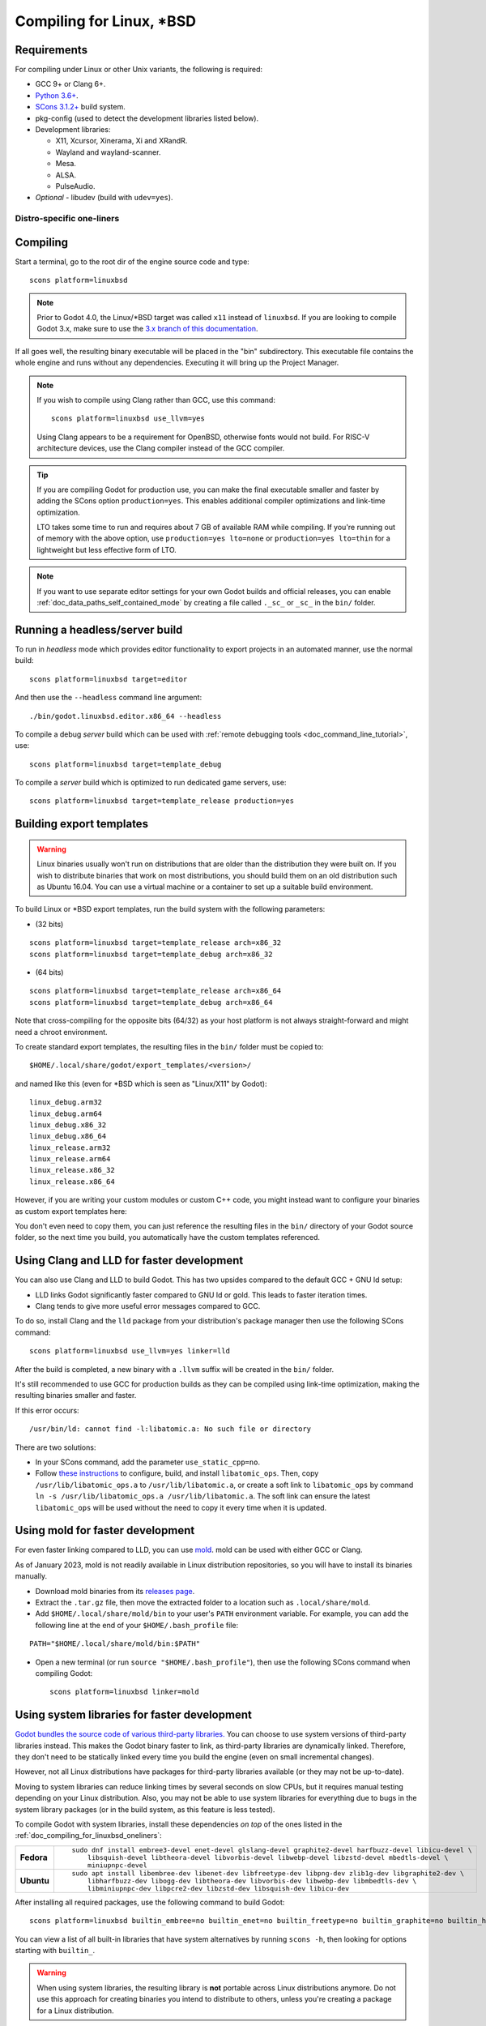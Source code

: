 .. _doc_compiling_for_linuxbsd:

Compiling for Linux, \*BSD
==========================

.. highlight:: shell

.. seealso::

    This page describes how to compile Linux editor and export template binaries from source.
    If you're looking to export your project to Linux instead, read :ref:`doc_exporting_for_linux`.

Requirements
------------

For compiling under Linux or other Unix variants, the following is
required:

- GCC 9+ or Clang 6+.
- `Python 3.6+ <https://www.python.org/downloads/>`_.
- `SCons 3.1.2+ <https://scons.org/pages/download.html>`_ build system.
- pkg-config (used to detect the development libraries listed below).
- Development libraries:

  - X11, Xcursor, Xinerama, Xi and XRandR.
  - Wayland and wayland-scanner.
  - Mesa.
  - ALSA.
  - PulseAudio.

- *Optional* - libudev (build with ``udev=yes``).

.. seealso::

    To get the Godot source code for compiling, see :ref:`doc_getting_source`.

    For a general overview of SCons usage for Godot, see :ref:`doc_introduction_to_the_buildsystem`.

.. _doc_compiling_for_linuxbsd_oneliners:

Distro-specific one-liners
^^^^^^^^^^^^^^^^^^^^^^^^^^

.. tabs::

    .. tab:: Alpine Linux

        ::

            apk add \
              scons \
              pkgconf \
              gcc \
              g++ \
              libx11-dev \
              libxcursor-dev \
              libxinerama-dev \
              libxi-dev \
              libxrandr-dev \
              mesa-dev \
              eudev-dev \
              alsa-lib-dev \
              pulseaudio-dev

    .. tab:: Arch Linux

        ::

            pacman -Sy --noconfirm --needed \
              scons \
              pkgconf \
              gcc \
              libxcursor \
              libxinerama \
              libxi \
              libxrandr \
              wayland-utils \
              mesa \
              glu \
              libglvnd \
              alsa-lib \
              pulseaudio

    .. tab:: Debian/Ubuntu

        ::

            sudo apt-get update
            sudo apt-get install -y \
              build-essential \
              scons \
              pkg-config \
              libx11-dev \
              libxcursor-dev \
              libxinerama-dev \
              libgl1-mesa-dev \
              libglu1-mesa-dev \
              libasound2-dev \
              libpulse-dev \
              libudev-dev \
              libxi-dev \
              libxrandr-dev \
              libwayland-dev

    .. tab:: Fedora

        ::

            sudo dnf install -y \
              scons \
              pkgconfig \
              libX11-devel \
              libXcursor-devel \
              libXrandr-devel \
              libXinerama-devel \
              libXi-devel \
              wayland-devel \
              mesa-libGL-devel \
              mesa-libGLU-devel \
              alsa-lib-devel \
              pulseaudio-libs-devel \
              libudev-devel \
              gcc-c++ \
              libstdc++-static \
              libatomic-static

    .. tab:: FreeBSD

        ::

            pkg install \
              py37-scons \
              pkgconf \
              xorg-libraries \
              libXcursor \
              libXrandr \
              libXi \
              xorgproto \
              libGLU \
              alsa-lib \
              pulseaudio

    .. tab:: Gentoo

        ::

            emerge --sync
            emerge -an \
              dev-build/scons \
              x11-libs/libX11 \
              x11-libs/libXcursor \
              x11-libs/libXinerama \
              x11-libs/libXi \
              dev-util/wayland-scanner \
              media-libs/mesa \
              media-libs/glu \
              media-libs/alsa-lib \
              media-sound/pulseaudio

    .. tab:: Mageia

        ::

            sudo urpmi --auto \
              scons \
              task-c++-devel \
              wayland-devel \
              "pkgconfig(alsa)" \
              "pkgconfig(glu)" \
              "pkgconfig(libpulse)" \
              "pkgconfig(udev)" \
              "pkgconfig(x11)" \
              "pkgconfig(xcursor)" \
              "pkgconfig(xinerama)" \
              "pkgconfig(xi)" \
              "pkgconfig(xrandr)"

    .. tab:: NetBSD

        ::

            pkg_add \
              pkg-config \
              py37-scons

        .. hint::

            For audio support, you can optionally install ``pulseaudio``.

    .. tab:: OpenBSD

        ::

            pkg_add \
              python \
              scons \
              llvm

    .. tab:: openSUSE

        ::

            sudo zypper install -y \
              scons \
              pkgconfig \
              libX11-devel \
              libXcursor-devel \
              libXrandr-devel \
              libXinerama-devel \
              libXi-devel \
              wayland-devel \
              Mesa-libGL-devel \
              alsa-devel \
              libpulse-devel \
              libudev-devel \
              gcc-c++ \
              libGLU1

    .. tab:: Solus

        ::

            eopkg install -y \
              -c system.devel \
              scons \
              libxcursor-devel \
              libxinerama-devel \
              libxi-devel \
              libxrandr-devel \
              wayland-devel \
              mesalib-devel \
              libglu \
              alsa-lib-devel \
              pulseaudio-devel

Compiling
---------

Start a terminal, go to the root dir of the engine source code and type:

::

    scons platform=linuxbsd

.. note::

    Prior to Godot 4.0, the Linux/\*BSD target was called ``x11`` instead of
    ``linuxbsd``. If you are looking to compile Godot 3.x, make sure to use the
    `3.x branch of this documentation <https://docs.godotengine.org/en/3.6/development/compiling/compiling_for_x11.html>`__.

If all goes well, the resulting binary executable will be placed in the
"bin" subdirectory. This executable file contains the whole engine and
runs without any dependencies. Executing it will bring up the Project
Manager.

.. note::

    If you wish to compile using Clang rather than GCC, use this command:

    ::

        scons platform=linuxbsd use_llvm=yes

    Using Clang appears to be a requirement for OpenBSD, otherwise fonts
    would not build.
    For RISC-V architecture devices, use the Clang compiler instead of the GCC compiler.

.. tip:: If you are compiling Godot for production use, you can
         make the final executable smaller and faster by adding the
         SCons option ``production=yes``. This enables additional compiler
         optimizations and link-time optimization.

         LTO takes some time to run and requires about 7 GB of available RAM
         while compiling. If you're running out of memory with the above option,
         use ``production=yes lto=none`` or ``production=yes lto=thin`` for a
         lightweight but less effective form of LTO.

.. note:: If you want to use separate editor settings for your own Godot builds
          and official releases, you can enable
          :ref:`doc_data_paths_self_contained_mode` by creating a file called
          ``._sc_`` or ``_sc_`` in the ``bin/`` folder.

Running a headless/server build
-------------------------------

To run in *headless* mode which provides editor functionality to export
projects in an automated manner, use the normal build::

    scons platform=linuxbsd target=editor

And then use the ``--headless`` command line argument::

    ./bin/godot.linuxbsd.editor.x86_64 --headless

To compile a debug *server* build which can be used with
:ref:`remote debugging tools <doc_command_line_tutorial>`, use::

    scons platform=linuxbsd target=template_debug

To compile a *server* build which is optimized to run dedicated game servers,
use::

    scons platform=linuxbsd target=template_release production=yes

Building export templates
-------------------------

.. warning:: Linux binaries usually won't run on distributions that are
             older than the distribution they were built on. If you wish to
             distribute binaries that work on most distributions,
             you should build them on an old distribution such as Ubuntu 16.04.
             You can use a virtual machine or a container to set up a suitable
             build environment.


To build Linux or \*BSD export templates, run the build system with the
following parameters:

-  (32 bits)

::

    scons platform=linuxbsd target=template_release arch=x86_32
    scons platform=linuxbsd target=template_debug arch=x86_32

-  (64 bits)

::

    scons platform=linuxbsd target=template_release arch=x86_64
    scons platform=linuxbsd target=template_debug arch=x86_64

Note that cross-compiling for the opposite bits (64/32) as your host
platform is not always straight-forward and might need a chroot environment.

To create standard export templates, the resulting files in the ``bin/`` folder
must be copied to:

::

    $HOME/.local/share/godot/export_templates/<version>/

and named like this (even for \*BSD which is seen as "Linux/X11" by Godot):

::

    linux_debug.arm32
    linux_debug.arm64
    linux_debug.x86_32
    linux_debug.x86_64
    linux_release.arm32
    linux_release.arm64
    linux_release.x86_32
    linux_release.x86_64

However, if you are writing your custom modules or custom C++ code, you
might instead want to configure your binaries as custom export templates
here:

.. image:: img/lintemplates.png

You don't even need to copy them, you can just reference the resulting
files in the ``bin/`` directory of your Godot source folder, so the next
time you build, you automatically have the custom templates referenced.

Using Clang and LLD for faster development
------------------------------------------

You can also use Clang and LLD to build Godot. This has two upsides compared to
the default GCC + GNU ld setup:

- LLD links Godot significantly faster compared to GNU ld or gold. This leads to
  faster iteration times.
- Clang tends to give more useful error messages compared to GCC.

To do so, install Clang and the ``lld`` package from your distribution's package manager
then use the following SCons command::

    scons platform=linuxbsd use_llvm=yes linker=lld

After the build is completed, a new binary with a ``.llvm`` suffix will be
created in the ``bin/`` folder.

It's still recommended to use GCC for production builds as they can be compiled using
link-time optimization, making the resulting binaries smaller and faster.

If this error occurs::

    /usr/bin/ld: cannot find -l:libatomic.a: No such file or directory

There are two solutions:

- In your SCons command, add the parameter ``use_static_cpp=no``.
- Follow `these instructions <https://github.com/ivmai/libatomic_ops#installation-and-usage>`__ to configure, build, and
  install ``libatomic_ops``. Then, copy ``/usr/lib/libatomic_ops.a`` to ``/usr/lib/libatomic.a``, or create a soft link
  to ``libatomic_ops`` by command ``ln -s /usr/lib/libatomic_ops.a /usr/lib/libatomic.a``. The soft link can ensure the
  latest ``libatomic_ops`` will be used without the need to copy it every time when it is updated.

Using mold for faster development
---------------------------------

For even faster linking compared to LLD, you can use `mold <https://github.com/rui314/mold>`__.
mold can be used with either GCC or Clang.

As of January 2023, mold is not readily available in Linux distribution
repositories, so you will have to install its binaries manually.

- Download mold binaries from its `releases page <https://github.com/rui314/mold/releases/latest>`__.
- Extract the ``.tar.gz`` file, then move the extracted folder to a location such as ``.local/share/mold``.
- Add ``$HOME/.local/share/mold/bin`` to your user's ``PATH`` environment variable.
  For example, you can add the following line at the end of your ``$HOME/.bash_profile`` file:

::

    PATH="$HOME/.local/share/mold/bin:$PATH"

- Open a new terminal (or run ``source "$HOME/.bash_profile"``),
  then use the following SCons command when compiling Godot::

    scons platform=linuxbsd linker=mold

Using system libraries for faster development
---------------------------------------------

`Godot bundles the source code of various third-party libraries. <https://github.com/godotengine/godot/tree/master/thirdparty>`__
You can choose to use system versions of third-party libraries instead.
This makes the Godot binary faster to link, as third-party libraries are
dynamically linked. Therefore, they don't need to be statically linked
every time you build the engine (even on small incremental changes).

However, not all Linux distributions have packages for third-party libraries
available (or they may not be up-to-date).

Moving to system libraries can reduce linking times by several seconds on slow
CPUs, but it requires manual testing depending on your Linux distribution. Also,
you may not be able to use system libraries for everything due to bugs in the
system library packages (or in the build system, as this feature is less
tested).

To compile Godot with system libraries, install these dependencies *on top* of the ones
listed in the :ref:`doc_compiling_for_linuxbsd_oneliners`:

+------------------+-----------------------------------------------------------------------------------------------------------+
| **Fedora**       | ::                                                                                                        |
|                  |                                                                                                           |
|                  |     sudo dnf install embree3-devel enet-devel glslang-devel graphite2-devel harfbuzz-devel libicu-devel \ |
|                  |         libsquish-devel libtheora-devel libvorbis-devel libwebp-devel libzstd-devel mbedtls-devel \       |
|                  |         miniupnpc-devel                                                                                   |
+------------------+-----------------------------------------------------------------------------------------------------------+
| **Ubuntu**       | ::                                                                                                        |
|                  |                                                                                                           |
|                  |     sudo apt install libembree-dev libenet-dev libfreetype-dev libpng-dev zlib1g-dev libgraphite2-dev \   |
|                  |         libharfbuzz-dev libogg-dev libtheora-dev libvorbis-dev libwebp-dev libmbedtls-dev \               |
|                  |         libminiupnpc-dev libpcre2-dev libzstd-dev libsquish-dev libicu-dev                                |
+------------------+-----------------------------------------------------------------------------------------------------------+

After installing all required packages, use the following command to build Godot:

.. NOTE: Some `builtin_` options aren't used here because they break the build as of January 2023
   (tested on Fedora 37).

::

    scons platform=linuxbsd builtin_embree=no builtin_enet=no builtin_freetype=no builtin_graphite=no builtin_harfbuzz=no builtin_libogg=no builtin_libpng=no builtin_libtheora=no builtin_libvorbis=no builtin_libwebp=no builtin_mbedtls=no builtin_miniupnpc=no builtin_pcre2=no builtin_zlib=no builtin_zstd=no

You can view a list of all built-in libraries that have system alternatives by
running ``scons -h``, then looking for options starting with ``builtin_``.

.. warning::

    When using system libraries, the resulting library is **not** portable
    across Linux distributions anymore. Do not use this approach for creating
    binaries you intend to distribute to others, unless you're creating a
    package for a Linux distribution.

Using Pyston for faster development
-----------------------------------

You can use `Pyston <https://www.pyston.org/>`__ to run SCons. Pyston is a JIT-enabled
implementation of the Python language (which SCons is written in). It is currently
only compatible with Linux. Pyston can speed up incremental builds significantly,
often by a factor between 1.5× and 2×. Pyston can be combined with Clang and LLD
to get even faster builds.

- Download the `latest portable Pyston release <https://github.com/pyston/pyston/releases/latest>`__.
- Extract the portable ``.tar.gz`` to a set location, such as ``$HOME/.local/opt/pyston/`` (create folders as needed).
- Use ``cd`` to reach the extracted Pyston folder from a terminal,
  then run ``./pyston -m pip install scons`` to install SCons within Pyston.
- To make SCons via Pyston easier to run, create a symbolic link of its wrapper
  script to a location in your ``PATH`` environment variable::

    ln -s ~/.local/opt/pyston/bin/scons ~/.local/bin/pyston-scons

- Instead of running ``scons <build arguments>``, run ``pyston-scons <build arguments>``
  to compile Godot.

If you can't run ``pyston-scons`` after creating the symbolic link,
make sure ``$HOME/.local/bin/`` is part of your user's ``PATH`` environment variable.

.. note::

    Alternatively, you can run ``python -m pip install pyston_lite_autoload``
    then run SCons as usual. This will automatically load a subset of Pyston's
    optimizations in any Python program you run. However, this won't bring as
    much of a performance improvement compared to installing "full" Pyston.
